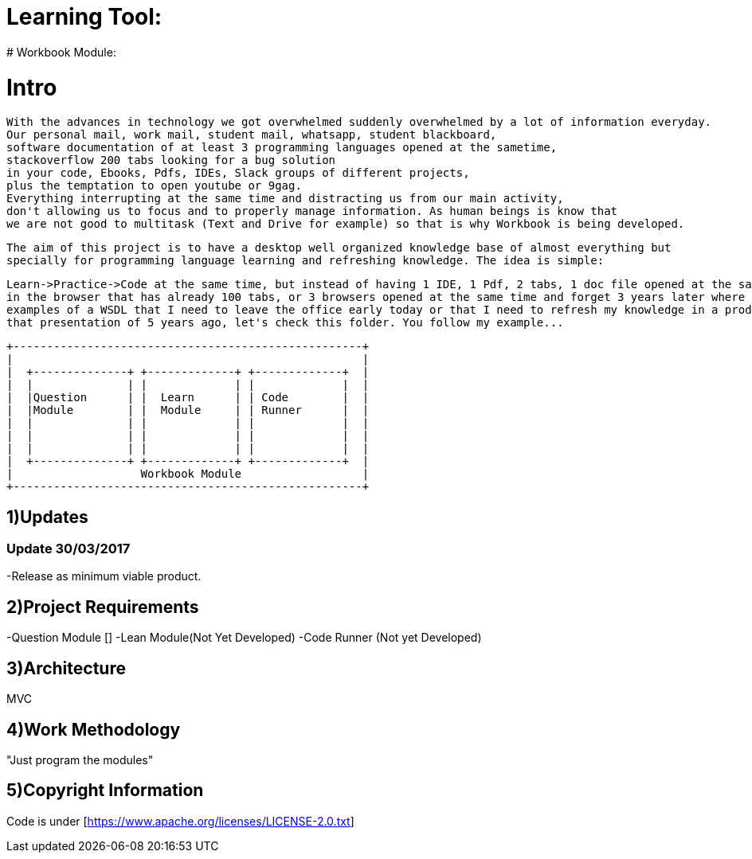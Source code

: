 # Learning Tool: 
# Workbook Module:

# Intro
 With the advances in technology we got overwhelmed suddenly overwhelmed by a lot of information everyday.
 Our personal mail, work mail, student mail, whatsapp, student blackboard, 
 software documentation of at least 3 programming languages opened at the sametime, 
 stackoverflow 200 tabs looking for a bug solution 
 in your code, Ebooks, Pdfs, IDEs, Slack groups of different projects, 
 plus the temptation to open youtube or 9gag. 
 Everything interrupting at the same time and distracting us from our main activity,
 don't allowing us to focus and to properly manage information. As human beings is know that
 we are not good to multitask (Text and Drive for example) so that is why Workbook is being developed.
 
 The aim of this project is to have a desktop well organized knowledge base of almost everything but 
 specially for programming language learning and refreshing knowledge. The idea is simple: 
 
 Learn->Practice->Code at the same time, but instead of having 1 IDE, 1 Pdf, 2 tabs, 1 doc file opened at the same time
 in the browser that has already 100 tabs, or 3 browsers opened at the same time and forget 3 years later where I had those 
 examples of a WSDL that I need to leave the office early today or that I need to refresh my knowledge in a product presentation and avoid the uncomfortable "Let me, hmmm, member..." yeah
 that presentation of 5 years ago, let's check this folder. You follow my example... 


----

+----------------------------------------------------+
|                                                    |
|  +--------------+ +-------------+ +-------------+  |
|  |              | |             | |             |  |
|  |Question      | |  Learn      | | Code        |  |
|  |Module        | |  Module     | | Runner      |  | 
|  |              | |             | |             |  |   
|  |              | |             | |             |  |
|  |              | |             | |             |  |
|  +--------------+ +-------------+ +-------------+  |
|                   Workbook Module                  |
+----------------------------------------------------+

----

1)Updates
---------

### Update 30/03/2017

-Release as minimum viable product.

2)Project Requirements
----------------------
-Question Module []
-Lean Module(Not Yet Developed)
-Code Runner (Not yet Developed)

3)Architecture
--------------
MVC

4)Work Methodology
------------------- 
"Just program the modules"

5)Copyright Information
----------------------- 
Code is under [https://www.apache.org/licenses/LICENSE-2.0.txt]
